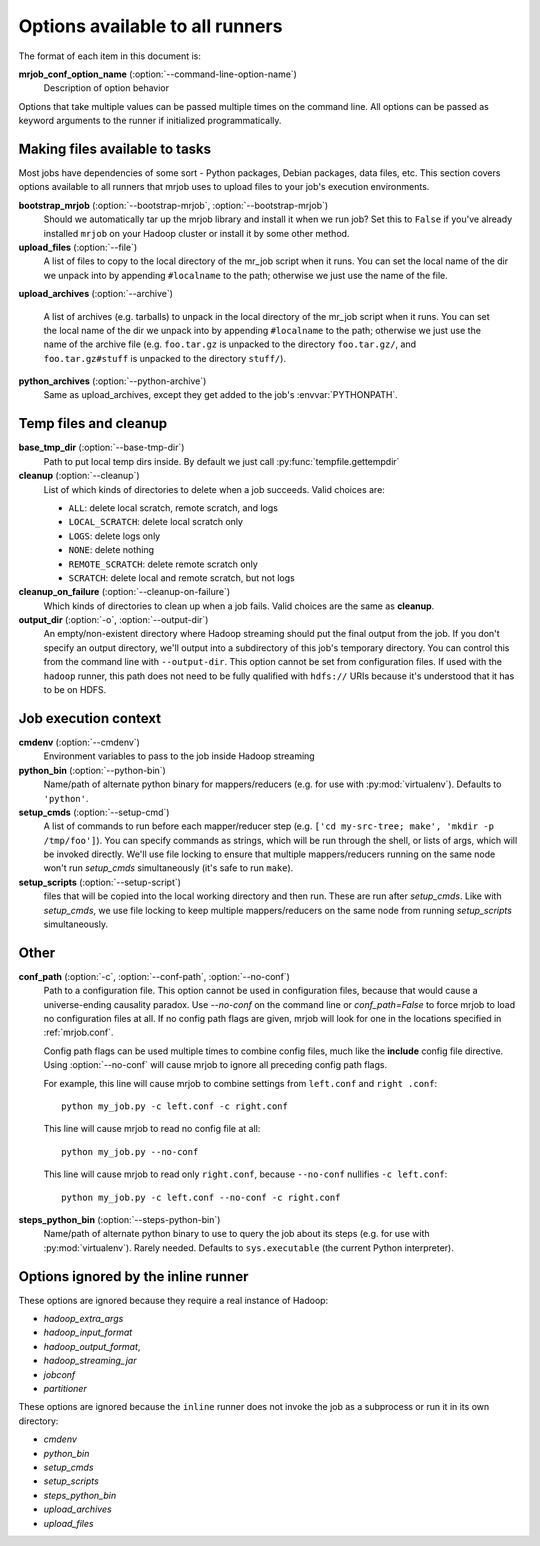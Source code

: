 Options available to all runners
================================

The format of each item in this document is:

**mrjob_conf_option_name** (:option:`--command-line-option-name`)
    Description of option behavior

Options that take multiple values can be passed multiple times on the command
line. All options can be passed as keyword arguments to the runner if
initialized programmatically.

.. _configs-making-files-available:

Making files available to tasks
-------------------------------

Most jobs have dependencies of some sort - Python packages, Debian packages,
data files, etc. This section covers options available to all runners that
mrjob uses to upload files to your job's execution environments.


**bootstrap_mrjob** (:option:`--bootstrap-mrjob`, :option:`--bootstrap-mrjob`)
    Should we automatically tar up the mrjob library and install it when we run
    job?  Set this to ``False`` if you've already installed ``mrjob`` on your
    Hadoop cluster or install it by some other method.

**upload_files** (:option:`--file`)
    A list of files to copy to the local directory of the mr_job script when it
    runs. You can set the local name of the dir we unpack into by appending
    ``#localname`` to the path; otherwise we just use the name of the file.

**upload_archives** (:option:`--archive`)

    A list of archives (e.g. tarballs) to unpack in the local directory of the
    mr_job script when it runs. You can set the local name of the dir we unpack
    into by appending ``#localname`` to the path; otherwise we just use the
    name of the archive file (e.g. ``foo.tar.gz`` is unpacked to the directory
    ``foo.tar.gz/``, and ``foo.tar.gz#stuff`` is unpacked to the directory
    ``stuff/``).

**python_archives** (:option:`--python-archive`)
    Same as upload_archives, except they get added to the job's
    :envvar:`PYTHONPATH`.

Temp files and cleanup
----------------------

**base_tmp_dir** (:option:`--base-tmp-dir`)
    Path to put local temp dirs inside. By default we just call
    :py:func:`tempfile.gettempdir`

**cleanup** (:option:`--cleanup`)
    List of which kinds of directories to delete when a job succeeds. Valid
    choices are:

    * ``ALL``: delete local scratch, remote scratch, and logs
    * ``LOCAL_SCRATCH``: delete local scratch only
    * ``LOGS``: delete logs only
    * ``NONE``: delete nothing
    * ``REMOTE_SCRATCH``: delete remote scratch only
    * ``SCRATCH``: delete local and remote scratch, but not logs

**cleanup_on_failure** (:option:`--cleanup-on-failure`)
    Which kinds of directories to clean up when a job fails. Valid choices are
    the same as **cleanup**.

**output_dir** (:option:`-o`, :option:`--output-dir`)
    An empty/non-existent directory where Hadoop streaming should put the
    final output from the job.  If you don't specify an output directory,
    we'll output into a subdirectory of this job's temporary directory. You
    can control this from the command line with ``--output-dir``. This option
    cannot be set from configuration files. If used with the ``hadoop`` runner,
    this path does not need to be fully qualified with ``hdfs://`` URIs
    because it's understood that it has to be on HDFS.

Job execution context
---------------------

**cmdenv** (:option:`--cmdenv`)
    Environment variables to pass to the job inside Hadoop streaming

**python_bin** (:option:`--python-bin`)
    Name/path of alternate python binary for mappers/reducers (e.g. for use
    with :py:mod:`virtualenv`). Defaults to ``'python'``.

**setup_cmds** (:option:`--setup-cmd`)
    A list of commands to run before each mapper/reducer step (e.g.  ``['cd
    my-src-tree; make', 'mkdir -p /tmp/foo']``).  You can specify commands as
    strings, which will be run through the shell, or lists of args, which will
    be invoked directly. We'll use file locking to ensure that multiple
    mappers/reducers running on the same node won't run *setup_cmds*
    simultaneously (it's safe to run ``make``).

**setup_scripts** (:option:`--setup-script`)
    files that will be copied into the local working directory and then run.
    These are run after *setup_cmds*. Like with *setup_cmds*, we use file
    locking to keep multiple mappers/reducers on the same node from running
    *setup_scripts* simultaneously.


Other
-----

**conf_path** (:option:`-c`, :option:`--conf-path`, :option:`--no-conf`)
    Path to a configuration file. This option cannot be used in configuration
    files, because that would cause a universe-ending causality paradox. Use
    `--no-conf` on the command line or `conf_path=False` to force mrjob to
    load no configuration files at all. If no config path flags are given,
    mrjob will look for one in the locations specified in :ref:`mrjob.conf`.

    Config path flags can be used multiple times to combine config files, much
    like the **include** config file directive. Using :option:`--no-conf` will
    cause mrjob to ignore all preceding config path flags.

    For example, this line will cause mrjob to combine settings from
    ``left.conf`` and ``right .conf``::

        python my_job.py -c left.conf -c right.conf

    This line will cause mrjob to read no config file at all::

        python my_job.py --no-conf

    This line will cause mrjob to read only ``right.conf``, because
    ``--no-conf`` nullifies ``-c left.conf``::

        python my_job.py -c left.conf --no-conf -c right.conf



**steps_python_bin** (:option:`--steps-python-bin`)
    Name/path of alternate python binary to use to query the job about its
    steps (e.g. for use with :py:mod:`virtualenv`). Rarely needed. Defaults
    to ``sys.executable`` (the current Python interpreter).

Options ignored by the inline runner
------------------------------------

These options are ignored because they require a real instance of Hadoop:

* *hadoop_extra_args*
* *hadoop_input_format*
* *hadoop_output_format*,
* *hadoop_streaming_jar*
* *jobconf*
* *partitioner*

These options are ignored because the ``inline`` runner does not invoke the job
as a subprocess or run it in its own directory:

* *cmdenv*
* *python_bin*
* *setup_cmds*
* *setup_scripts*
* *steps_python_bin*
* *upload_archives*
* *upload_files*
